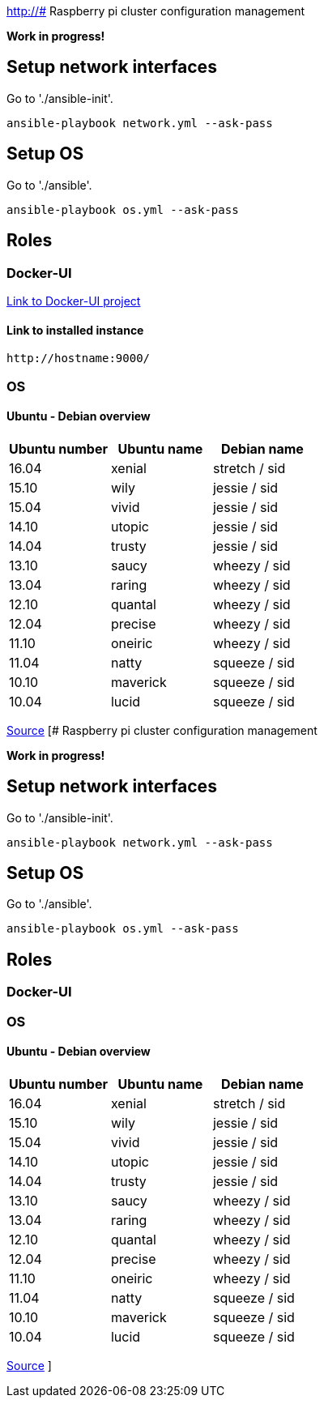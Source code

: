 http://# Raspberry pi cluster configuration management

**Work in progress!**

## Setup network interfaces

Go to './ansible-init'.

[source,shell]
----
ansible-playbook network.yml --ask-pass
----

## Setup OS

Go to './ansible'.

[source,shell]
----
ansible-playbook os.yml --ask-pass
----

## Roles

### Docker-UI

https://github.com/kevana/ui-for-docker[Link to Docker-UI project]

#### Link to installed instance
[source,shell]
----
http://hostname:9000/
----

### OS

#### Ubuntu - Debian overview


|===
|Ubuntu number | Ubuntu name | Debian name

|16.04
|xenial
|stretch / sid

|15.10
|wily
|jessie  / sid

|15.04
|vivid
|jessie  / sid

|14.10
|utopic
|jessie  / sid

|14.04
|trusty
|jessie  / sid

|13.10
|saucy
|wheezy  / sid

|13.04
|raring
|wheezy  / sid

|12.10
|quantal
|wheezy  / sid

|12.04
|precise
|wheezy  / sid

|11.10
|oneiric
|wheezy  / sid

|11.04
|natty
|squeeze / sid

|10.10
|maverick
|squeeze / sid

|10.04
|lucid
|squeeze / sid
|===

http://askubuntu.com/questions/445487/which-ubuntu-version-is-equivalent-to-debian-squeeze[Source]
[# Raspberry pi cluster configuration management

**Work in progress!**

## Setup network interfaces

Go to './ansible-init'.

[source,shell]
----
ansible-playbook network.yml --ask-pass
----

## Setup OS

Go to './ansible'.

[source,shell]
----
ansible-playbook os.yml --ask-pass
----

## Roles

### Docker-UI



### OS

#### Ubuntu - Debian overview


|===
|Ubuntu number | Ubuntu name | Debian name

|16.04
|xenial
|stretch / sid

|15.10
|wily
|jessie  / sid

|15.04
|vivid
|jessie  / sid

|14.10
|utopic
|jessie  / sid

|14.04
|trusty
|jessie  / sid

|13.10
|saucy
|wheezy  / sid

|13.04
|raring
|wheezy  / sid

|12.10
|quantal
|wheezy  / sid

|12.04
|precise
|wheezy  / sid

|11.10
|oneiric
|wheezy  / sid

|11.04
|natty
|squeeze / sid

|10.10
|maverick
|squeeze / sid

|10.04
|lucid
|squeeze / sid
|===

http://askubuntu.com/questions/445487/which-ubuntu-version-is-equivalent-to-debian-squeeze[Source]
]
